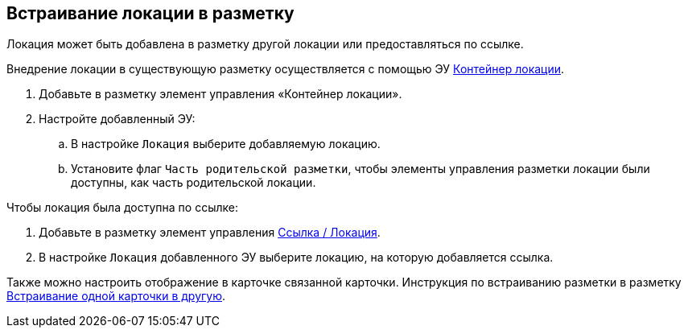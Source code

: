 
== Встраивание локации в разметку

Локация может быть добавлена в разметку другой локации или предоставляться по ссылке.

Внедрение локации в существующую разметку осуществляется с помощью ЭУ xref:Control_locationContainer.adoc[Контейнер локации].

. Добавьте в разметку элемент управления «Контейнер локации».
. Настройте добавленный ЭУ:
[loweralpha]
.. В настройке `Локация` выберите добавляемую локацию.
.. Установите флаг `Часть родительской разметки`, чтобы элементы управления разметки локации были доступны, как часть родительской локации.

Чтобы локация была доступна по ссылке:

. Добавьте в разметку элемент управления xref:Control_layoutpagemainmenuitem.adoc[Ссылка / Локация].
. В настройке `Локация` добавленного ЭУ выберите локацию, на которую добавляется ссылка.

Также можно настроить отображение в карточке связанной карточки. Инструкция по встраиванию разметки в разметку xref:LayoutInLayout.adoc[Встраивание одной карточки в другую].
